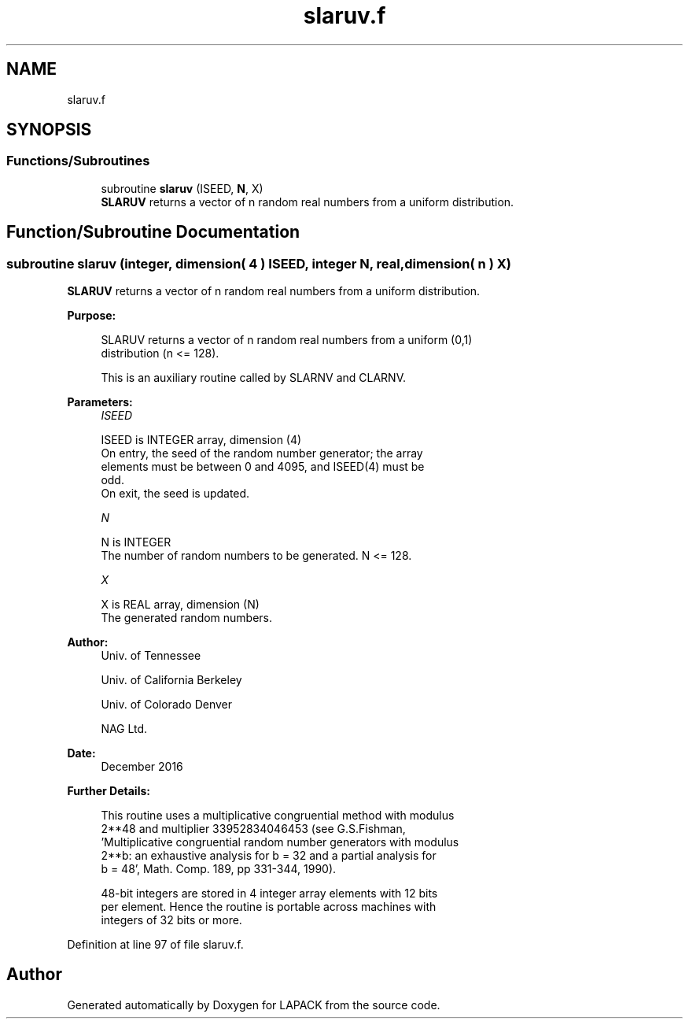 .TH "slaruv.f" 3 "Tue Nov 14 2017" "Version 3.8.0" "LAPACK" \" -*- nroff -*-
.ad l
.nh
.SH NAME
slaruv.f
.SH SYNOPSIS
.br
.PP
.SS "Functions/Subroutines"

.in +1c
.ti -1c
.RI "subroutine \fBslaruv\fP (ISEED, \fBN\fP, X)"
.br
.RI "\fBSLARUV\fP returns a vector of n random real numbers from a uniform distribution\&. "
.in -1c
.SH "Function/Subroutine Documentation"
.PP 
.SS "subroutine slaruv (integer, dimension( 4 ) ISEED, integer N, real, dimension( n ) X)"

.PP
\fBSLARUV\fP returns a vector of n random real numbers from a uniform distribution\&.  
.PP
\fBPurpose: \fP
.RS 4

.PP
.nf
 SLARUV returns a vector of n random real numbers from a uniform (0,1)
 distribution (n <= 128).

 This is an auxiliary routine called by SLARNV and CLARNV.
.fi
.PP
 
.RE
.PP
\fBParameters:\fP
.RS 4
\fIISEED\fP 
.PP
.nf
          ISEED is INTEGER array, dimension (4)
          On entry, the seed of the random number generator; the array
          elements must be between 0 and 4095, and ISEED(4) must be
          odd.
          On exit, the seed is updated.
.fi
.PP
.br
\fIN\fP 
.PP
.nf
          N is INTEGER
          The number of random numbers to be generated. N <= 128.
.fi
.PP
.br
\fIX\fP 
.PP
.nf
          X is REAL array, dimension (N)
          The generated random numbers.
.fi
.PP
 
.RE
.PP
\fBAuthor:\fP
.RS 4
Univ\&. of Tennessee 
.PP
Univ\&. of California Berkeley 
.PP
Univ\&. of Colorado Denver 
.PP
NAG Ltd\&. 
.RE
.PP
\fBDate:\fP
.RS 4
December 2016 
.RE
.PP
\fBFurther Details: \fP
.RS 4

.PP
.nf
  This routine uses a multiplicative congruential method with modulus
  2**48 and multiplier 33952834046453 (see G.S.Fishman,
  'Multiplicative congruential random number generators with modulus
  2**b: an exhaustive analysis for b = 32 and a partial analysis for
  b = 48', Math. Comp. 189, pp 331-344, 1990).

  48-bit integers are stored in 4 integer array elements with 12 bits
  per element. Hence the routine is portable across machines with
  integers of 32 bits or more.
.fi
.PP
 
.RE
.PP

.PP
Definition at line 97 of file slaruv\&.f\&.
.SH "Author"
.PP 
Generated automatically by Doxygen for LAPACK from the source code\&.
